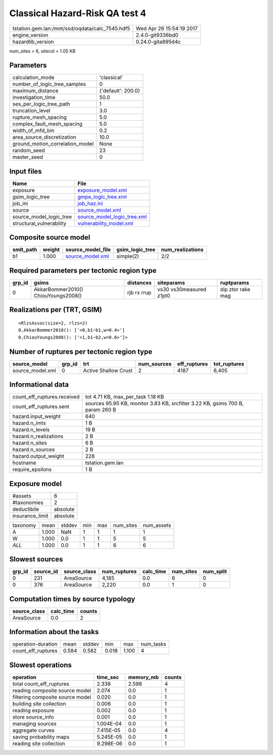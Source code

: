 Classical Hazard-Risk QA test 4
===============================

=============================================== ========================
tstation.gem.lan:/mnt/ssd/oqdata/calc_7545.hdf5 Wed Apr 26 15:54:19 2017
engine_version                                  2.4.0-git9336bd0        
hazardlib_version                               0.24.0-gita895d4c       
=============================================== ========================

num_sites = 6, sitecol = 1.05 KB

Parameters
----------
=============================== ==================
calculation_mode                'classical'       
number_of_logic_tree_samples    0                 
maximum_distance                {'default': 200.0}
investigation_time              50.0              
ses_per_logic_tree_path         1                 
truncation_level                3.0               
rupture_mesh_spacing            5.0               
complex_fault_mesh_spacing      5.0               
width_of_mfd_bin                0.2               
area_source_discretization      10.0              
ground_motion_correlation_model None              
random_seed                     23                
master_seed                     0                 
=============================== ==================

Input files
-----------
======================== ============================================================
Name                     File                                                        
======================== ============================================================
exposure                 `exposure_model.xml <exposure_model.xml>`_                  
gsim_logic_tree          `gmpe_logic_tree.xml <gmpe_logic_tree.xml>`_                
job_ini                  `job_haz.ini <job_haz.ini>`_                                
source                   `source_model.xml <source_model.xml>`_                      
source_model_logic_tree  `source_model_logic_tree.xml <source_model_logic_tree.xml>`_
structural_vulnerability `vulnerability_model.xml <vulnerability_model.xml>`_        
======================== ============================================================

Composite source model
----------------------
========= ====== ====================================== =============== ================
smlt_path weight source_model_file                      gsim_logic_tree num_realizations
========= ====== ====================================== =============== ================
b1        1.000  `source_model.xml <source_model.xml>`_ simple(2)       2/2             
========= ====== ====================================== =============== ================

Required parameters per tectonic region type
--------------------------------------------
====== =================================== =========== ======================= =================
grp_id gsims                               distances   siteparams              ruptparams       
====== =================================== =========== ======================= =================
0      AkkarBommer2010() ChiouYoungs2008() rjb rx rrup vs30 vs30measured z1pt0 dip ztor rake mag
====== =================================== =========== ======================= =================

Realizations per (TRT, GSIM)
----------------------------

::

  <RlzsAssoc(size=2, rlzs=2)
  0,AkkarBommer2010(): ['<0,b1~b1,w=0.4>']
  0,ChiouYoungs2008(): ['<1,b1~b2,w=0.6>']>

Number of ruptures per tectonic region type
-------------------------------------------
================ ====== ==================== =========== ============ ============
source_model     grp_id trt                  num_sources eff_ruptures tot_ruptures
================ ====== ==================== =========== ============ ============
source_model.xml 0      Active Shallow Crust 2           4187         6,405       
================ ====== ==================== =========== ============ ============

Informational data
------------------
============================== ==============================================================================
count_eff_ruptures.received    tot 4.71 KB, max_per_task 1.18 KB                                             
count_eff_ruptures.sent        sources 95.95 KB, monitor 3.83 KB, srcfilter 3.22 KB, gsims 700 B, param 260 B
hazard.input_weight            640                                                                           
hazard.n_imts                  1 B                                                                           
hazard.n_levels                19 B                                                                          
hazard.n_realizations          2 B                                                                           
hazard.n_sites                 6 B                                                                           
hazard.n_sources               2 B                                                                           
hazard.output_weight           228                                                                           
hostname                       tstation.gem.lan                                                              
require_epsilons               1 B                                                                           
============================== ==============================================================================

Exposure model
--------------
=============== ========
#assets         6       
#taxonomies     2       
deductibile     absolute
insurance_limit absolute
=============== ========

======== ===== ====== === === ========= ==========
taxonomy mean  stddev min max num_sites num_assets
A        1.000 NaN    1   1   1         1         
W        1.000 0.0    1   1   5         5         
*ALL*    1.000 0.0    1   1   6         6         
======== ===== ====== === === ========= ==========

Slowest sources
---------------
====== ========= ============ ============ ========= ========= =========
grp_id source_id source_class num_ruptures calc_time num_sites num_split
====== ========= ============ ============ ========= ========= =========
0      231       AreaSource   4,185        0.0       6         0        
0      376       AreaSource   2,220        0.0       1         0        
====== ========= ============ ============ ========= ========= =========

Computation times by source typology
------------------------------------
============ ========= ======
source_class calc_time counts
============ ========= ======
AreaSource   0.0       2     
============ ========= ======

Information about the tasks
---------------------------
================== ===== ====== ===== ===== =========
operation-duration mean  stddev min   max   num_tasks
count_eff_ruptures 0.584 0.582  0.018 1.100 4        
================== ===== ====== ===== ===== =========

Slowest operations
------------------
================================ ========= ========= ======
operation                        time_sec  memory_mb counts
================================ ========= ========= ======
total count_eff_ruptures         2.338     2.598     4     
reading composite source model   2.074     0.0       1     
filtering composite source model 0.020     0.0       1     
building site collection         0.006     0.0       1     
reading exposure                 0.002     0.0       1     
store source_info                0.001     0.0       1     
managing sources                 1.004E-04 0.0       1     
aggregate curves                 7.415E-05 0.0       4     
saving probability maps          5.245E-05 0.0       1     
reading site collection          9.298E-06 0.0       1     
================================ ========= ========= ======